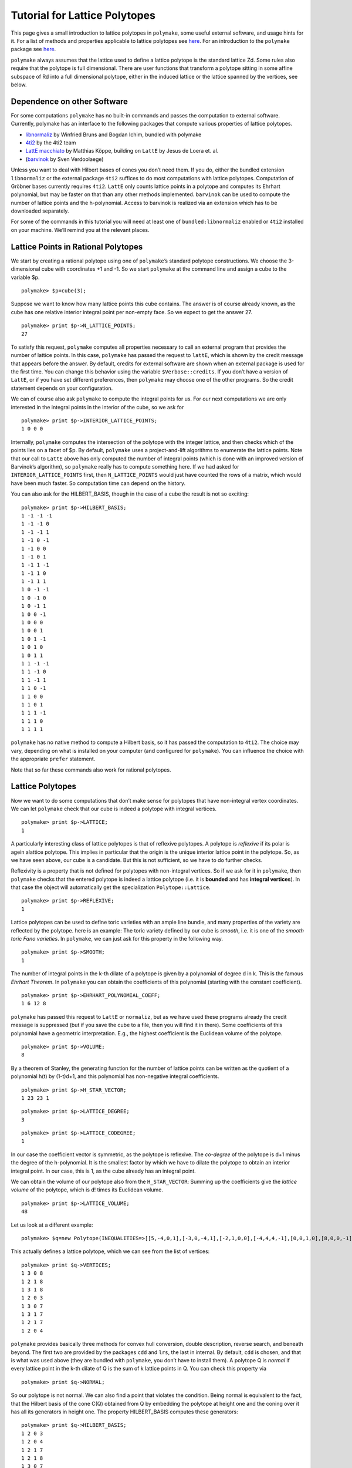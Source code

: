 .. -*- coding: utf-8 -*-
.. escape-backslashes
.. default-role:: math


Tutorial for Lattice Polytopes
==============================

This page gives a small introduction to lattice polytopes in
``polymake``, some useful external software, and usage hints for it. For
a list of methods and properties applicable to lattice polytopes see
`here <tutorial/lattice_polytopes_doc>`__. For an introduction to the
``polymake`` package see `here <tutorial/start>`__.

``polymake`` always assumes that the lattice used to define a lattice
polytope is the standard lattice Zd. Some rules also require that the
polytope is full dimensional. There are user functions that transform a
polytope sitting in some affine subspace of Rd into a full dimensional
polytope, either in the induced lattice or the lattice spanned by the
vertices, see below.

Dependence on other Software
----------------------------

For some computations ``polymake`` has no built-in commands and passes
the computation to external software. Currently, polymake has an
interface to the following packages that compute various properties of
lattice polytopes.

-  `libnormaliz <http://www.math.uos.de/normaliz/>`__ by Winfried Bruns
   and Bogdan Ichim, bundled with polymake

-  `4ti2 <http://www.4ti2.de/>`__ by the 4ti2 team

-  `LattE macchiato <http://www.math.ucdavis.edu/~mkoeppe/latte/>`__ by
   Matthias Köppe, building on ``LattE`` by Jesus de Loera et. al.

-  (`barvinok <http://freshmeat.net/projects/barvinok>`__ by Sven
   Verdoolaege)

Unless you want to deal with Hilbert bases of cones you don’t need them.
If you do, either the bundled extension ``libnormaliz`` or the external
package ``4ti2`` suffices to do most computations with lattice
polytopes. Computation of Gröbner bases currently requires ``4ti2``.
``LattE`` only counts lattice points in a polytope and computes its
Ehrhart polynomial, but may be faster on that than any other methods
implemented. ``barvinok`` can be used to compute the number of lattice
points and the h-polynomial. Access to barvinok is realized via an
extension which has to be downloaded separately.

For some of the commands in this tutorial you will need at least one of
``bundled:libnormaliz`` enabled or ``4ti2`` installed on your machine.
We’ll remind you at the relevant places.

Lattice Points in Rational Polytopes
------------------------------------

We start by creating a rational polytope using one of ``polymake``\ ’s
standard polytope constructions. We choose the 3-dimensional cube with
coordinates +1 and -1. So we start ``polymake`` at the command line and
assign a cube to the variable $p.


::

    polymake> $p=cube(3);

Suppose we want to know how many lattice points this cube contains. The
answer is of course already known, as the cube has one relative interior
integral point per non-empty face. So we expect to get the answer 27.


::

    polymake> print $p->N_LATTICE_POINTS;
    27




.. raw:: html

    <details>
    <summary>
    <pre><small>Click here for additional output</small></pre>
    </summary>
    <pre>
    polymake: used package latte
      LattE (Lattice point Enumeration) is a computer software dedicated to the 
      problems of counting lattice points and integration inside convex polytopes.
      Copyright by Matthias Koeppe, Jesus A. De Loera and others.
      http://www.math.ucdavis.edu/~latte/
    
    </pre>
    </details>




To satisfy this request, ``polymake`` computes all properties necessary
to call an external program that provides the number of lattice points.
In this case, ``polymake`` has passed the request to ``lattE``, which is
shown by the credit message that appears before the answer. By default,
credits for external software are shown when an external package is used
for the first time. You can change this behavior using the variable
``$Verbose::credits``. If you don’t have a version of ``LattE``, or if
you have set different preferences, then ``polymake`` may choose one of
the other programs. So the credit statement depends on your
configuration.

We can of course also ask ``polymake`` to compute the integral points
for us. For our next computations we are only interested in the integral
points in the interior of the cube, so we ask for


::

    polymake> print $p->INTERIOR_LATTICE_POINTS;
    1 0 0 0





.. raw:: html

    <details>
    <summary>
    <pre><small>Click here for additional output</small></pre>
    </summary>
    <pre>
    polymake: used package libnormaliz
      Normaliz is a tool for computations in affine monoids, vector configurations, lattice polytopes, and rational cones.
      Copyright by Winfried Bruns, Bogdan Ichim, Christof Soeger.
      http://www.math.uos.de/normaliz/
    
    </pre>
    </details>




Internally, ``polymake`` computes the intersection of the polytope with
the integer lattice, and then checks which of the points lies on a facet
of $p. By default, ``polymake`` uses a project-and-lift algorithms to
enumerate the lattice points. Note that our call to ``LattE`` above has
only computed the number of integral points (which is done with an
improved version of Barvinok’s algorithm), so ``polymake`` really has to
compute something here. If we had asked for ``INTERIOR_LATTICE_POINTS``
first, then ``N_LATTICE_POINTS`` would just have counted the rows of a
matrix, which would have been much faster. So computation time can
depend on the history.

You can also ask for the HILBERT_BASIS, though in the case of a cube the
result is not so exciting:


::

    polymake> print $p->HILBERT_BASIS;
    1 -1 -1 -1
    1 -1 -1 0
    1 -1 -1 1
    1 -1 0 -1
    1 -1 0 0
    1 -1 0 1
    1 -1 1 -1
    1 -1 1 0
    1 -1 1 1
    1 0 -1 -1
    1 0 -1 0
    1 0 -1 1
    1 0 0 -1
    1 0 0 0
    1 0 0 1
    1 0 1 -1
    1 0 1 0
    1 0 1 1
    1 1 -1 -1
    1 1 -1 0
    1 1 -1 1
    1 1 0 -1
    1 1 0 0
    1 1 0 1
    1 1 1 -1
    1 1 1 0
    1 1 1 1





``polymake`` has no native method to compute a Hilbert basis, so it has
passed the computation to ``4ti2``. The choice may vary, depending on
what is installed on your computer (and configured for ``polymake``).
You can influence the choice with the appropriate ``prefer`` statement.

Note that so far these commands also work for rational polytopes.

Lattice Polytopes
-----------------

Now we want to do some computations that don’t make sense for polytopes
that have non-integral vertex coordinates. We can let ``polymake`` check
that our cube is indeed a polytope with integral vertices.


::

    polymake> print $p->LATTICE;
    1




A particularly interesting class of lattice polytopes is that of
reflexive polytopes. A polytope is *reflexive* if its polar is agein
alattice polytope. This implies in particular that the origin is the
unique interior lattice point in the polytope. So, as we have seen
above, our cube is a candidate. But this is not sufficient, so we have
to do further checks.

Reflexivity is a property that is not defined for polytopes with
non-integral vertices. So if we ask for it in ``polymake``, then
``polymake`` checks that the entered polytope is indeed a lattice
polytope (i.e. it is **bounded** and has **integral vertices**). In that
case the object will automatically get the specialization
``Polytope::Lattice``.


::

    polymake> print $p->REFLEXIVE;
    1




Lattice polytopes can be used to define toric varieties with an ample
line bundle, and many properties of the variety are reflected by the
polytope. here is an example: The toric variety defined by our cube is
*smooth*, i.e. it is one of the *smooth toric Fano varieties*. In
``polymake``, we can just ask for this property in the following way.


::

    polymake> print $p->SMOOTH;
    1




The number of integral points in the k-th dilate of a polytope is given
by a polynomial of degree d in k. This is the famous *Ehrhart Theorem*.
In ``polymake`` you can obtain the coefficients of this polynomial
(starting with the constant coefficient).


::

    polymake> print $p->EHRHART_POLYNOMIAL_COEFF;
    1 6 12 8




``polymake`` has passed this request to ``LattE`` or ``normaliz``, but
as we have used these programs already the credit message is suppressed
(but if you save the cube to a file, then you will find it in there).
Some coefficients of this polynomial have a geometric interpretation.
E.g., the highest coefficient is the Euclidean volume of the polytope.


::

    polymake> print $p->VOLUME;
    8




By a theorem of Stanley, the generating function for the number of
lattice points can be written as the quotient of a polynomial h(t) by
(1-t)d+1, and this polynomial has non-negative integral coefficients.


::

    polymake> print $p->H_STAR_VECTOR;
    1 23 23 1




::

    polymake> print $p->LATTICE_DEGREE;
    3




::

    polymake> print $p->LATTICE_CODEGREE;
    1




In our case the coefficient vector is symmetric, as the polytope is
reflexive. The *co-degree* of the polytope is d+1 minus the degree of
the h-polynomial. It is the smallest factor by which we have to dilate
the polytope to obtain an interior integral point. In our case, this is
1, as the cube already has an integral point.

We can obtain the volume of our polytope also from the
``H_STAR_VECTOR``: Summing up the coefficients give the *lattice volume*
of the polytope, which is d! times its Euclidean volume.


::

    polymake> print $p->LATTICE_VOLUME;
    48




Let us look at a different example:


::

    polymake> $q=new Polytope(INEQUALITIES=>[[5,-4,0,1],[-3,0,-4,1],[-2,1,0,0],[-4,4,4,-1],[0,0,1,0],[8,0,0,-1],[1,0,-1,0],[3,-1,0,0]]);

This actually defines a lattice polytope, which we can see from the list
of vertices:


::

    polymake> print $q->VERTICES;
    1 3 0 8
    1 2 1 8
    1 3 1 8
    1 2 0 3
    1 3 0 7
    1 3 1 7
    1 2 1 7
    1 2 0 4





.. raw:: html

    <details>
    <summary>
    <pre><small>Click here for additional output</small></pre>
    </summary>
    <pre>
    polymake: used package ppl
      The Parma Polyhedra Library (PPL): A C++ library for convex polyhedra
      and other numerical abstractions.
      http://www.cs.unipr.it/ppl/
    
    </pre>
    </details>




``polymake`` provides basically three methods for convex hull
conversion, double description, reverse search, and beneath beyond. The
first two are provided by the packages ``cdd`` and ``lrs``, the last in
internal. By default, ``cdd`` is chosen, and that is what was used above
(they are bundled with ``polymake``, you don’t have to install them). A
polytope Q is *normal* if every lattice point in the k-th dilate of Q is
the sum of k lattice points in Q. You can check this property via


::

    polymake> print $q->NORMAL;

So our polytope is not normal. We can also find a point that violates
the condition. Being normal is equivalent to the fact, that the Hilbert
basis of the cone C(Q) obtained from Q by embedding the polytope at
height one and the coning over it has all its generators in height one.
The property HILBERT_BASIS computes these generators:


::

    polymake> print $q->HILBERT_BASIS;
    1 2 0 3
    1 2 0 4
    1 2 1 7
    1 2 1 8
    1 3 0 7
    1 3 0 8
    1 3 1 7
    1 3 1 8
    2 5 1 13





The last row is the desired vector: [2,5,1,13] is a vector in 2*Q, but
it is not a sum of lattice points in Q. The cone C(Q) corresponds to an
affine toric variety, and the above tells us that this variety is not
normal. Yet, it is very ample, as we can check with


::

    polymake> print $q->VERY_AMPLE;
    1




.. raw:: html

    <details>
    <summary>
    <pre><small>Click here for additional output</small></pre>
    </summary>
    <pre>
    polymake: used package cdd
      cddlib
      Implementation of the double description method of Motzkin et al.
      Copyright by Komei Fukuda.
      http://www-oldurls.inf.ethz.ch/personal/fukudak/cdd_home/
    
    </pre>
    </details>




Now assume we are particularly interested in the third facet of Q. We
can pick this via


::

    polymake> $f=facet($q,2);

Recall that indexes in ``polymake`` start at 0, so the third facet has
index 2. This is again a very ample polytope:


::

    polymake> print $f->VERY_AMPLE;
    1




The result is no surprise, being very ample is inherited by faces. We
could also be interested in the facet width of the polytope $f. This is
the minimum over the maximal distance of a facet to any other vertex.
``polymake`` knows how to compute this:


::

    polymake> print $f->FACET_WIDTH;


.. raw:: html

    <details>
    <summary>
    <pre><small>Click here for additional output</small></pre>
    </summary>
    <pre>
    polymake:  WARNING: could not compute 'FACET_WIDTH' probably because of unsatisfied preconditions:
    precondition : FULL_DIM ( FACET_WIDTHS : VERTICES , FACETS , CONE_AMBIENT_DIM )
    </pre>
    </details>




Almost. It tells you that it can only do this for a full dimensional
polytope, i.e. for a polytope whose dimension coincides with the ambient
dimension. This is not true for our facet: It lives in the same ambient
space as $q, but has one dimension less. We can remedy this by applying
the following:


::

    polymake> $g=ambient_lattice_normalization($f);
    ........> print $g->FACET_WIDTH;
    1




The function ``ambient_lattice_normalization`` returns a full
dimensional version of the polytope ``$f`` in the lattice induced by the
intersection of the affine space of ``$f`` with Z^n. Now ``$g`` is full
dimensional, and we can compute the facet width. Note that there is also
a function which normalizes in the lattice spanned by the vertices of
the polytope: ``vertex_facet_normalization``. This can also be usefull
for full dimensional polytopes. E.g. consider the cube we defined above.
The sum of the entries of each vertex is odd, so the lattice spannd by
the vertices is a sublattice of the integer lattice:


::

    polymake> $cr=vertex_lattice_normalization($p);
    ........> print $cr->VERTICES;
    (4) (0 1)
    1 1 0 0
    1 0 1 0
    1 1 1 0
    1 0 0 1
    1 1 0 1
    1 0 1 1
    1 1 1 1





``$cr`` is the same cube, but we have reduced the lattice. (The first
line is a *sparse representation* of a vector: it has length 4, and the
only non-zero entry is at position 0 and is 1 (note that indexes start
at 0)).

Toric Varieties
---------------

``polymake`` has only few builtin functions to compute properties of the
variety associated to a fan or lattice polytope. There are two
extensions available that add more properties, both currently at an
early stage:

-  `Toric Varieties and Singular
   interface <https///github.com/lkastner>`__ by Lars Kastner/Benjamin
   Lorenz

-  `ToricVarieties-v0.3 <http://www.mathematik.tu-darmstadt.de/~paffenholz/software.html>`__
   by Andreas Paffenholz. Defines a new property for toric varieties
   associated to a fan and divisors on that variety.

Here we will do some computations that do not require one of the
extensions. We start by defining a fan. We’ll make our live easy and
take the normal fan of our cube:


::

    polymake> application "fan";

::

    polymake> $f = normal_fan($p);
    ........> print $f->SMOOTH_FAN;
    1




With the last line we have verified that our fan defines a smooth toric
variety. Note that switching the application is not strictly necessary,
you can also prepend calls to functions and constructors with ``fan::``.
The fan object $f itself knows its type, and chooses available
properties based on this. Any smooth variety is Gorenstein, so we expect
the following:


::

    polymake> print $f->GORENSTEIN;
    1




Similarly, we could check for Q-Gorensteinness with ``Q_GORENSTEIN``. It
is also a complete fan:


::

    polymake> print $f->COMPLETE;
    1




but currently there is little support to detect completeness in
``polymake``. In our case it was already decided during construction,
normal fans are complete. You can also check standard features of fans,
like their rays. Let us do this for the normal fan of our other example:


::

    polymake> $g=normal_fan($q);
    ........> print $g->RAYS;
    -1 0 1/4
    0 -1 1/4
    1 0 0
    1 1 -1/4
    0 1 0
    0 0 -1
    0 -1 0
    -1 0 0





This is not what we wanted. We would like to see the minimal lattice
generators of the rays. We can fix this using


::

    polymake> print primitive($g->RAYS);
    -4 0 1
    0 -4 1
    1 0 0
    4 4 -1
    0 1 0
    0 0 -1
    0 -1 0
    -1 0 0





Note that the function ``primitive`` returns a copy of the argument, the
RAYS as stored in the fan are unchanged. So you have to apply this
function each time you need the primitive generators, or you store them
in a new variable. The fan `g` is not smooth, but still
Gorenstein:


::

    polymake> print $g->SMOOTH_FAN;

::

    polymake> print $g->GORENSTEIN;
    1




You can also access the maximal cones of the fan via


::

    polymake> print $g->MAXIMAL_CONES;
    {3 4 5 7}
    {2 3 5 6}
    {5 6 7}
    {0 1 2 4}
    {0 4 7}
    {0 1 6 7}
    {1 2 6}
    {2 3 4}





The indices in these list refer to the list of rays. Sometimes you might
be interested in the walls, i.e. the codimension 2 faces of the fan.
Here is one way to get them


::

    polymake> print rows_numbered($g->HASSE_DIAGRAM->FACES);
    0:-1
    1:3 4 5 7
    2:2 3 5 6
    3:5 6 7
    4:0 1 2 4
    5:0 4 7
    6:0 1 6 7
    7:1 2 6
    8:2 3 4
    9:3 5
    10:5 7
    11:4 7
    12:3 4
    13:5 6
    14:2 6
    15:2 3
    16:6 7
    17:0 4
    18:0 1
    19:1 2
    20:2 4
    21:0 7
    22:1 6
    23:3
    24:5
    25:7
    26:4
    27:6
    28:2
    29:0
    30:1
    31:





::

    polymake> print $g->HASSE_DIAGRAM->nodes_of_dim($g->DIM-2);
    {23 24 25 26 27 28 29 30}




where the list of numbers given by the latter are the indices of the
codimension 2 faces in the list of all faces given before. There is a
more concise way to list those, using some simple perl programming:


::

    polymake> print map($g->HASSE_DIAGRAM->FACES->[$_], @{$g->HASSE_DIAGRAM->nodes_of_dim($g->DIM-2)});
    {3}{5}{7}{4}{6}{2}{0}{1}




Visualization
-------------

If the lattice polytope lives in R^2 or R^3, then we can visualize the
polytope together with its lattice points. The picture below has been
made with ```javaview`` <http://www.javaview.de>`__, but
``polymake``\ ’s standard visualization method is now ``jreality``,
which is bundled with ``polymake``.


::

    polymake> $p->VISUAL->LATTICE_COLORED;


.. raw:: html

    <?xml version="1.0" encoding="UTF-8" standalone="yes"?>
    <!DOCTYPE svg PUBLIC "-//W3C//DTD SVG 1.0//EN" "http://www.w3.org/TR/2001/REC-SVG-20010904/DTD/svg10.dtd">
    <svg height="841pt" id="document" viewBox="0 -615 575 615" width="595pt" xmlns="http://www.w3.org/2000/svg" xmlns:svg="http://www.w3.org/2000/svg" xmlns:xlink="http://www.w3.org/1999/xlink">
    	<title id="document_title">p</title>
    	<g>
    		<polygon points="35,-578.5 35,-53.5 560,-53.5 560,-578.5 " style="fill: rgb(); fill-opacity: 1; stroke: rgb(0,0,0); stroke-width: 1" />
    	</g>
    	<g />
    	<g>
    		<polygon points="35,-53.5 35,-53.5 35,-578.5 35,-578.5 " style="fill: rgb(); fill-opacity: 1; stroke: rgb(0,0,0); stroke-width: 1" />
    		<polygon points="560,-578.5 560,-53.5 560,-53.5 560,-578.5 " style="fill: rgb(); fill-opacity: 1; stroke: rgb(0,0,0); stroke-width: 1" />
    		<polygon points="560,-53.5 35,-53.5 35,-53.5 560,-53.5 " style="fill: rgb(); fill-opacity: 1; stroke: rgb(0,0,0); stroke-width: 1" />
    		<polygon points="35,-578.5 35,-578.5 560,-578.5 560,-578.5 " style="fill: rgb(); fill-opacity: 1; stroke: rgb(0,0,0); stroke-width: 1" />
    		<polygon points="35,-53.5 35,-578.5 560,-578.5 560,-53.5 " style="fill: rgb(); fill-opacity: 1; stroke: rgb(0,0,0); stroke-width: 1" />
    	</g>
    	<g />
    	<circle cx="297.5" cy="-316" r="2" style="fill: rgb(30,250,30)" />
    	<circle cx="35" cy="-53.5" r="2" style="fill: rgb(70,150,70)" />
    	<circle cx="35" cy="-53.5" r="2" style="fill: rgb(70,150,70)" />
    	<circle cx="35" cy="-53.5" r="2" style="fill: rgb(70,150,70)" />
    	<circle cx="35" cy="-316" r="2" style="fill: rgb(70,150,70)" />
    	<circle cx="35" cy="-316" r="2" style="fill: rgb(70,150,70)" />
    	<circle cx="35" cy="-316" r="2" style="fill: rgb(70,150,70)" />
    	<circle cx="35" cy="-578.5" r="2" style="fill: rgb(70,150,70)" />
    	<circle cx="35" cy="-578.5" r="2" style="fill: rgb(70,150,70)" />
    	<circle cx="35" cy="-578.5" r="2" style="fill: rgb(70,150,70)" />
    	<circle cx="297.5" cy="-53.5" r="2" style="fill: rgb(70,150,70)" />
    	<circle cx="297.5" cy="-53.5" r="2" style="fill: rgb(70,150,70)" />
    	<circle cx="297.5" cy="-53.5" r="2" style="fill: rgb(70,150,70)" />
    	<circle cx="297.5" cy="-316" r="2" style="fill: rgb(70,150,70)" />
    	<circle cx="297.5" cy="-316" r="2" style="fill: rgb(70,150,70)" />
    	<circle cx="297.5" cy="-578.5" r="2" style="fill: rgb(70,150,70)" />
    	<circle cx="297.5" cy="-578.5" r="2" style="fill: rgb(70,150,70)" />
    	<circle cx="297.5" cy="-578.5" r="2" style="fill: rgb(70,150,70)" />
    	<circle cx="560" cy="-53.5" r="2" style="fill: rgb(70,150,70)" />
    	<circle cx="560" cy="-53.5" r="2" style="fill: rgb(70,150,70)" />
    	<circle cx="560" cy="-53.5" r="2" style="fill: rgb(70,150,70)" />
    	<circle cx="560" cy="-316" r="2" style="fill: rgb(70,150,70)" />
    	<circle cx="560" cy="-316" r="2" style="fill: rgb(70,150,70)" />
    	<circle cx="560" cy="-316" r="2" style="fill: rgb(70,150,70)" />
    	<circle cx="560" cy="-578.5" r="2" style="fill: rgb(70,150,70)" />
    	<circle cx="560" cy="-578.5" r="2" style="fill: rgb(70,150,70)" />
    	<circle cx="560" cy="-578.5" r="2" style="fill: rgb(70,150,70)" />
    	<!--
    	Generated using the Perl SVG Module V2.82
    	by Ronan Oger
    	Info: http://www.roitsystems.com/
    	-->
    </svg



.. raw:: html

    <details>
    <summary>
    <pre><small>Click here for additional output</small></pre>
    </summary>
    <pre>
    polymake: used package SVG
       Generated using the Perl SVG Module
       by Ronan Oger
    
    </pre>
    </details>




The output may look similar to the following.

.. figure:: attachment:cube-in-lattice.gif
   :alt: {{:tutorial:cube-in-lattice.gif?298}}

   {{:tutorial:cube-in-lattice.gif?298}}

The command ``LATTICE_COLORED`` sorted the lattice points into three
classes before visualization: lattice points in the interior of the
polytope, lattice points on the boundary, and vertices that are not in
the lattice. These classes are then visualized with different colors
(where we only see two in the above picture, as all vertices of the cube
are in the lattice). If you don’t need this distinction,
``VISUAL->LATTICE`` avoids the additional computations.

External Packages
-----------------

``polymake`` can use ``4ti2`` and ``lattE`` via a file based interface
and ``libnormaliz >= 3.1.0`` as library, (the file based interface to
``normaliz`` has been discontinued) for lattice computations and prints
all available packages during startup. To tell ``polymake`` about a
newly installed program run ``%%polymake --reconfigure%%`` or issue the
command ``reconfigure`` during the interactive session. polymake may ask
you to confirm the paths to the binaries.

::

   Application polytope uses following third-party software (for details: help 'credits';)
   4ti2, cddlib, latte, libnormaliz, lrslib, nauty

The output at this position depends on the software available on your
computer. To see each call to an external program you can either set the
variable ``$Verbose::external=1;`` on the command line or include the
line ``$Polymake::User::Verbose::external=1`` in
``~/.polymake/prefer.pl``. If you just want to see the credit message
instead of the program call, set ``$Verbose::credits=2`` instead. If
this is 1, then a credit is shown when a package is used for the first
time, if 0, then all credits are suppressed (but you can find them in
the file afterwards).


::

    polymake> $Verbose::external=1;

::

    polymake> print $p->EHRHART_POLYNOMIAL_COEFF;
    1 6 12 8




You can ask ``polymake`` to prefer one package over another by setting
``prefer "program";`` where program is one of ``_4ti2``, ``latte`` and
``normaliz2``. Of course, the corresponding package needs to be
installed on your computer.

To prefer one program only for some computations you may append one of
.integer_points, .hilbert, .ehrhartpoly for rules computing
N_LATTICE_POINTS, LATTICE_POINTS, HILBERT_BASIS or
EHRHART_POLYNOMIAL_COEFF. (Or ``prefer_now`` just for the next
computation)


::

    polymake> print cube(2)->N_LATTICE_POINTS;
    9




.. raw:: html

    <details>
    <summary>
    <pre><small>Click here for additional output</small></pre>
    </summary>
    <pre>
    polymake: running latte's count: cd /tmp/poly1567Taaaa0002; count  --ehrhart-polynomial input.ine
    </pre>
    </details>




::

    polymake> prefer_now "libnormaliz";
    ........> print cube(2)->N_LATTICE_POINTS;
    9




::

    polymake> print cube(2)->EHRHART_POLYNOMIAL_COEFF;
    1 4 4




.. raw:: html

    <details>
    <summary>
    <pre><small>Click here for additional output</small></pre>
    </summary>
    <pre>
    polymake: running latte's count: cd /tmp/poly1567Taaaa0003; count  --ehrhart-polynomial input.ine
    </pre>
    </details>


